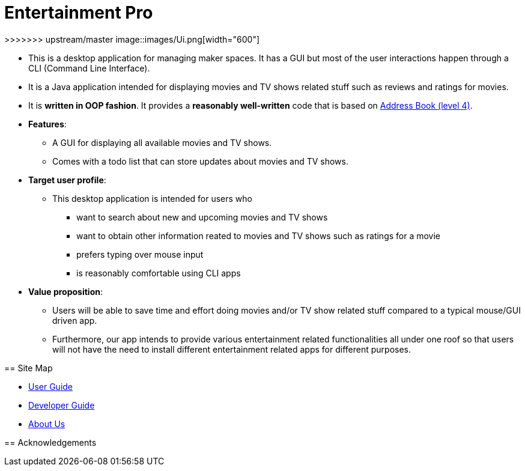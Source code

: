 = Entertainment Pro
ifdef::env-github,env-browser[:relfileprefix: docs/]


ifdef::env-github[]
<<<<<<< HEAD
image::docs/images/Ui.png[width="600"]
endif::[]

ifndef::env-github[]
=======
>>>>>>> upstream/master
image::images/Ui.png[width="600"]
endif::[]

* This is a desktop application for managing maker spaces. It has a GUI but most of the user interactions happen through a CLI (Command Line Interface).
* It is a Java application intended for displaying movies and TV shows related stuff such as reviews and ratings for movies.
* It is *written in OOP fashion*. It provides a *reasonably well-written* code that is based on https://github.com/se-edu/addressbook-level4[Address Book (level 4)].
* *Features*:
** A GUI for displaying all available movies and TV shows.
** Comes with a todo list that can store updates about movies and TV shows. 

* *Target user profile*:
** This desktop application is intended for users who

*** want to search about new and upcoming movies and TV shows
*** want to obtain other information reated to movies and TV shows such as ratings for a movie 
*** prefers typing over mouse input
*** is reasonably comfortable using CLI apps

* *Value proposition*:
*** Users will be able to save time and effort doing movies and/or TV show related stuff compared to a typical mouse/GUI driven app.
*** Furthermore, our app intends to provide various entertainment related functionalities all under one roof so that users will not have the need to install different entertainment related apps for different purposes.



== Site Map

* <<UserGuide#, User Guide>>
* <<DeveloperGuide#, Developer Guide>>
* <<AboutUs#, About Us>>

== Acknowledgements



